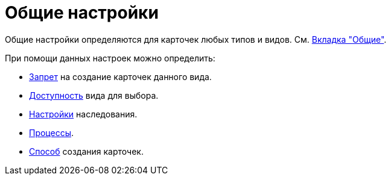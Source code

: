 = Общие настройки

Общие настройки определяются для карточек любых типов и видов. См. xref:card-kinds/directory.adoc#general-tab[Вкладка "Общие"].

.При помощи данных настроек можно определить:
* xref:card-kinds/general-forbid-card.adoc[Запрет] на создание карточек данного вида.
* xref:card-kinds/general-hide-kind.adoc[Доступность] вида для выбора.
* xref:card-kinds/general-inherit.adoc[Настройки] наследования.
* xref:card-kinds/general-business-process.adoc[Процессы].
* xref:card-kinds/card-crate-mode.adoc[Способ] создания карточек.
